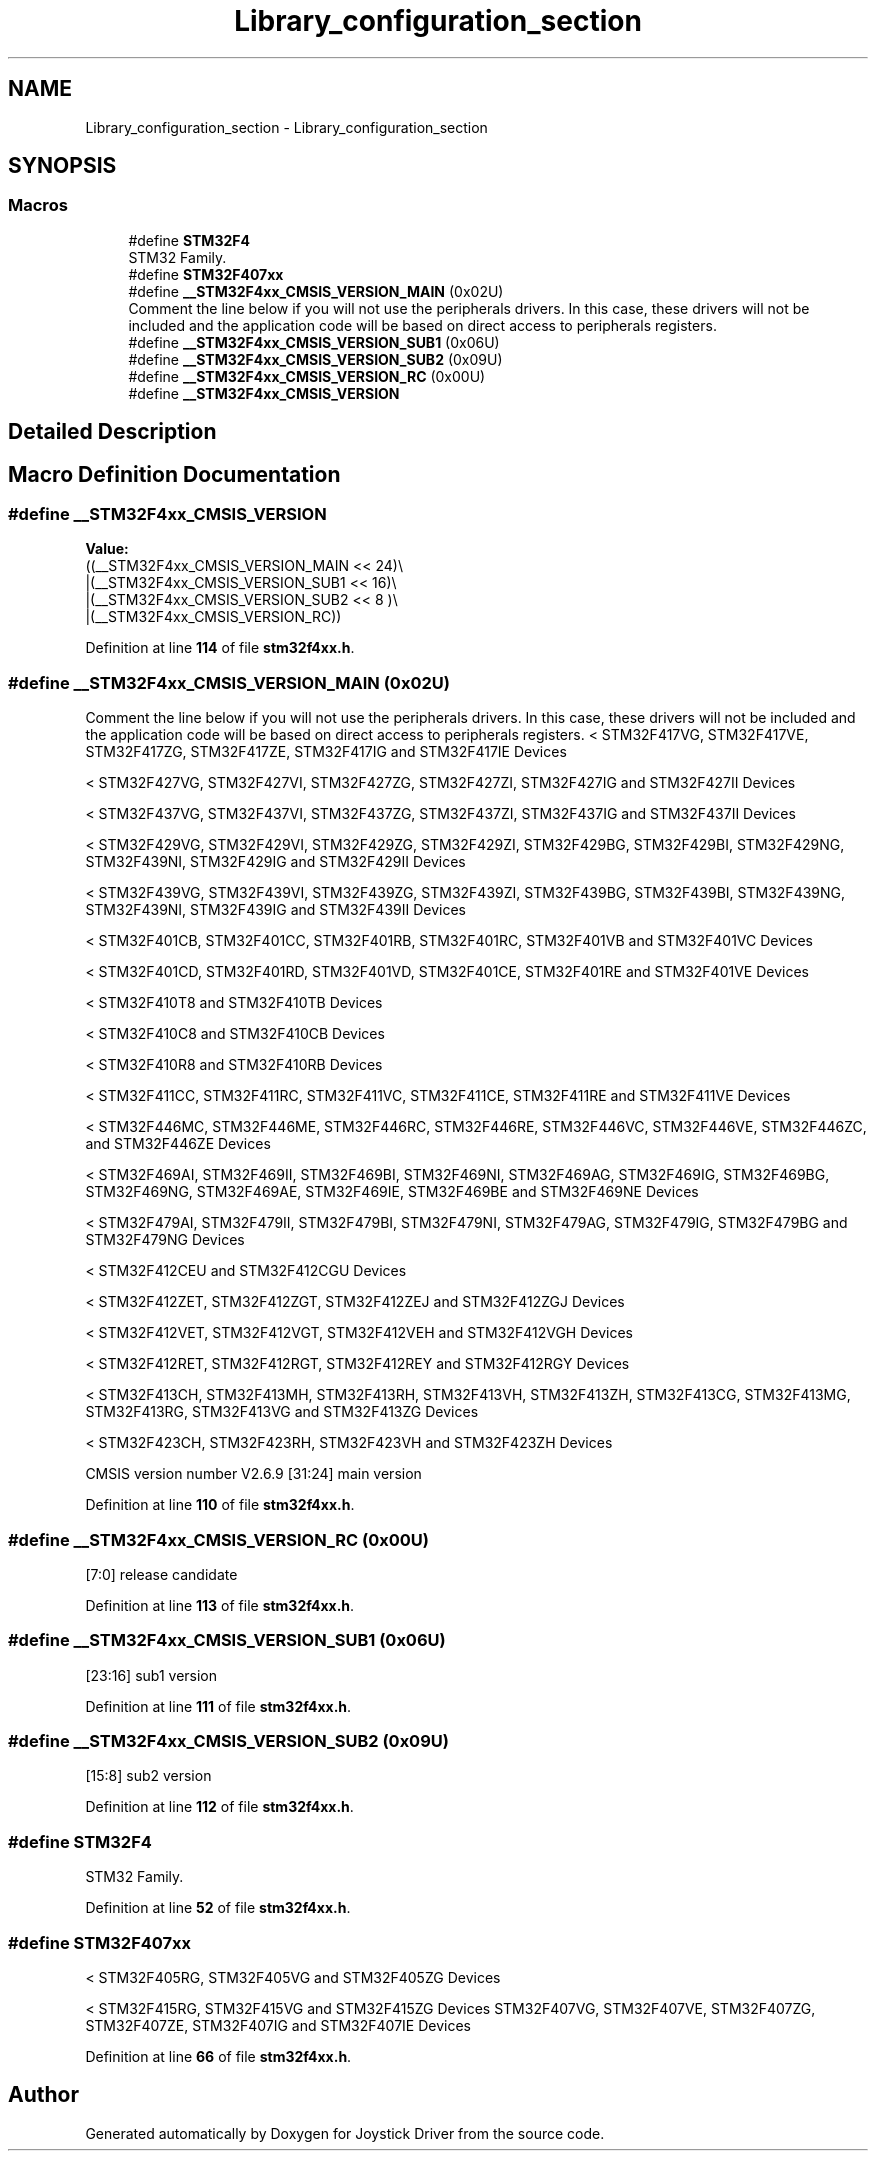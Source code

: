 .TH "Library_configuration_section" 3 "Version JSTDRVF4" "Joystick Driver" \" -*- nroff -*-
.ad l
.nh
.SH NAME
Library_configuration_section \- Library_configuration_section
.SH SYNOPSIS
.br
.PP
.SS "Macros"

.in +1c
.ti -1c
.RI "#define \fBSTM32F4\fP"
.br
.RI "STM32 Family\&. "
.ti -1c
.RI "#define \fBSTM32F407xx\fP"
.br
.ti -1c
.RI "#define \fB__STM32F4xx_CMSIS_VERSION_MAIN\fP   (0x02U)"
.br
.RI "Comment the line below if you will not use the peripherals drivers\&. In this case, these drivers will not be included and the application code will be based on direct access to peripherals registers\&. "
.ti -1c
.RI "#define \fB__STM32F4xx_CMSIS_VERSION_SUB1\fP   (0x06U)"
.br
.ti -1c
.RI "#define \fB__STM32F4xx_CMSIS_VERSION_SUB2\fP   (0x09U)"
.br
.ti -1c
.RI "#define \fB__STM32F4xx_CMSIS_VERSION_RC\fP   (0x00U)"
.br
.ti -1c
.RI "#define \fB__STM32F4xx_CMSIS_VERSION\fP"
.br
.in -1c
.SH "Detailed Description"
.PP 

.SH "Macro Definition Documentation"
.PP 
.SS "#define __STM32F4xx_CMSIS_VERSION"
\fBValue:\fP
.nf
                                         ((__STM32F4xx_CMSIS_VERSION_MAIN << 24)\\
                                         |(__STM32F4xx_CMSIS_VERSION_SUB1 << 16)\\
                                         |(__STM32F4xx_CMSIS_VERSION_SUB2 << 8 )\\
                                         |(__STM32F4xx_CMSIS_VERSION_RC))
.PP
.fi

.PP
Definition at line \fB114\fP of file \fBstm32f4xx\&.h\fP\&.
.SS "#define __STM32F4xx_CMSIS_VERSION_MAIN   (0x02U)"

.PP
Comment the line below if you will not use the peripherals drivers\&. In this case, these drivers will not be included and the application code will be based on direct access to peripherals registers\&. < STM32F417VG, STM32F417VE, STM32F417ZG, STM32F417ZE, STM32F417IG and STM32F417IE Devices

.PP
< STM32F427VG, STM32F427VI, STM32F427ZG, STM32F427ZI, STM32F427IG and STM32F427II Devices

.PP
< STM32F437VG, STM32F437VI, STM32F437ZG, STM32F437ZI, STM32F437IG and STM32F437II Devices

.PP
< STM32F429VG, STM32F429VI, STM32F429ZG, STM32F429ZI, STM32F429BG, STM32F429BI, STM32F429NG, STM32F439NI, STM32F429IG and STM32F429II Devices

.PP
< STM32F439VG, STM32F439VI, STM32F439ZG, STM32F439ZI, STM32F439BG, STM32F439BI, STM32F439NG, STM32F439NI, STM32F439IG and STM32F439II Devices

.PP
< STM32F401CB, STM32F401CC, STM32F401RB, STM32F401RC, STM32F401VB and STM32F401VC Devices

.PP
< STM32F401CD, STM32F401RD, STM32F401VD, STM32F401CE, STM32F401RE and STM32F401VE Devices

.PP
< STM32F410T8 and STM32F410TB Devices

.PP
< STM32F410C8 and STM32F410CB Devices

.PP
< STM32F410R8 and STM32F410RB Devices

.PP
< STM32F411CC, STM32F411RC, STM32F411VC, STM32F411CE, STM32F411RE and STM32F411VE Devices

.PP
< STM32F446MC, STM32F446ME, STM32F446RC, STM32F446RE, STM32F446VC, STM32F446VE, STM32F446ZC, and STM32F446ZE Devices

.PP
< STM32F469AI, STM32F469II, STM32F469BI, STM32F469NI, STM32F469AG, STM32F469IG, STM32F469BG, STM32F469NG, STM32F469AE, STM32F469IE, STM32F469BE and STM32F469NE Devices

.PP
< STM32F479AI, STM32F479II, STM32F479BI, STM32F479NI, STM32F479AG, STM32F479IG, STM32F479BG and STM32F479NG Devices

.PP
< STM32F412CEU and STM32F412CGU Devices

.PP
< STM32F412ZET, STM32F412ZGT, STM32F412ZEJ and STM32F412ZGJ Devices

.PP
< STM32F412VET, STM32F412VGT, STM32F412VEH and STM32F412VGH Devices

.PP
< STM32F412RET, STM32F412RGT, STM32F412REY and STM32F412RGY Devices

.PP
< STM32F413CH, STM32F413MH, STM32F413RH, STM32F413VH, STM32F413ZH, STM32F413CG, STM32F413MG, STM32F413RG, STM32F413VG and STM32F413ZG Devices

.PP
< STM32F423CH, STM32F423RH, STM32F423VH and STM32F423ZH Devices

.PP
CMSIS version number V2\&.6\&.9 [31:24] main version 
.PP
Definition at line \fB110\fP of file \fBstm32f4xx\&.h\fP\&.
.SS "#define __STM32F4xx_CMSIS_VERSION_RC   (0x00U)"
[7:0] release candidate 
.PP
Definition at line \fB113\fP of file \fBstm32f4xx\&.h\fP\&.
.SS "#define __STM32F4xx_CMSIS_VERSION_SUB1   (0x06U)"
[23:16] sub1 version 
.PP
Definition at line \fB111\fP of file \fBstm32f4xx\&.h\fP\&.
.SS "#define __STM32F4xx_CMSIS_VERSION_SUB2   (0x09U)"
[15:8] sub2 version 
.PP
Definition at line \fB112\fP of file \fBstm32f4xx\&.h\fP\&.
.SS "#define STM32F4"

.PP
STM32 Family\&. 
.PP
Definition at line \fB52\fP of file \fBstm32f4xx\&.h\fP\&.
.SS "#define STM32F407xx"
< STM32F405RG, STM32F405VG and STM32F405ZG Devices

.PP
< STM32F415RG, STM32F415VG and STM32F415ZG Devices STM32F407VG, STM32F407VE, STM32F407ZG, STM32F407ZE, STM32F407IG and STM32F407IE Devices 
.PP
Definition at line \fB66\fP of file \fBstm32f4xx\&.h\fP\&.
.SH "Author"
.PP 
Generated automatically by Doxygen for Joystick Driver from the source code\&.
